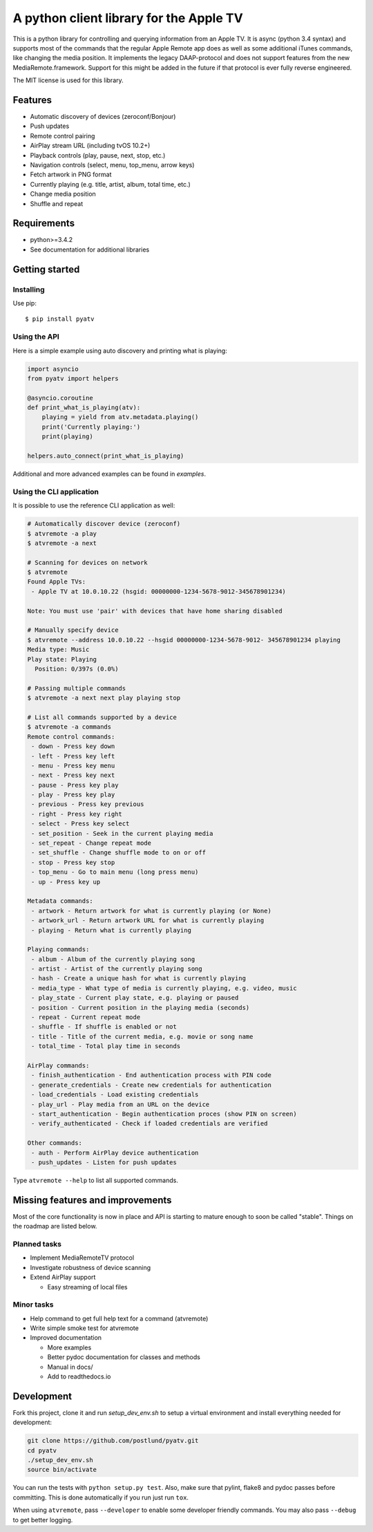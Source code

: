 A python client library for the Apple TV
========================================
|Build Status| |Coverage Status| |PyPi Package| |Quantifiedcode|

This is a python library for controlling and querying information from an Apple TV. It is async
(python 3.4 syntax) and supports most of the commands that the regular Apple Remote app does as
well as some additional iTunes commands, like changing the media position. It implements the
legacy DAAP-protocol and does not support features from the new MediaRemote.framework. Support
for this might be added in the future if that protocol is ever fully reverse engineered.

The MIT license is used for this library.

Features
--------

- Automatic discovery of devices (zeroconf/Bonjour)
- Push updates
- Remote control pairing
- AirPlay stream URL (including tvOS 10.2+)
- Playback controls (play, pause, next, stop, etc.)
- Navigation controls (select, menu, top_menu, arrow keys)
- Fetch artwork in PNG format
- Currently playing (e.g. title, artist, album, total time, etc.)
- Change media position
- Shuffle and repeat

Requirements
------------

- python>=3.4.2
- See documentation for additional libraries

Getting started
---------------

Installing
^^^^^^^^^^

Use pip::

    $ pip install pyatv

Using the API
^^^^^^^^^^^^^

Here is a simple example using auto discovery and printing what is playing:

.. code:: python

    import asyncio
    from pyatv import helpers

    @asyncio.coroutine
    def print_what_is_playing(atv):
        playing = yield from atv.metadata.playing()
        print('Currently playing:')
        print(playing)

    helpers.auto_connect(print_what_is_playing)


Additional and more advanced examples can be found in `examples`.

Using the CLI application
^^^^^^^^^^^^^^^^^^^^^^^^^

It is possible to use the reference CLI application as well:

.. code:: bash

    # Automatically discover device (zeroconf)
    $ atvremote -a play
    $ atvremote -a next

    # Scanning for devices on network
    $ atvremote
    Found Apple TVs:
     - Apple TV at 10.0.10.22 (hsgid: 00000000-1234-5678-9012-345678901234)

    Note: You must use 'pair' with devices that have home sharing disabled

    # Manually specify device
    $ atvremote --address 10.0.10.22 --hsgid 00000000-1234-5678-9012- 345678901234 playing
    Media type: Music
    Play state: Playing
      Position: 0/397s (0.0%)

    # Passing multiple commands
    $ atvremote -a next next play playing stop

    # List all commands supported by a device
    $ atvremote -a commands
    Remote control commands:
     - down - Press key down
     - left - Press key left
     - menu - Press key menu
     - next - Press key next
     - pause - Press key play
     - play - Press key play
     - previous - Press key previous
     - right - Press key right
     - select - Press key select
     - set_position - Seek in the current playing media
     - set_repeat - Change repeat mode
     - set_shuffle - Change shuffle mode to on or off
     - stop - Press key stop
     - top_menu - Go to main menu (long press menu)
     - up - Press key up

    Metadata commands:
     - artwork - Return artwork for what is currently playing (or None)
     - artwork_url - Return artwork URL for what is currently playing
     - playing - Return what is currently playing

    Playing commands:
     - album - Album of the currently playing song
     - artist - Artist of the currently playing song
     - hash - Create a unique hash for what is currently playing
     - media_type - What type of media is currently playing, e.g. video, music
     - play_state - Current play state, e.g. playing or paused
     - position - Current position in the playing media (seconds)
     - repeat - Current repeat mode
     - shuffle - If shuffle is enabled or not
     - title - Title of the current media, e.g. movie or song name
     - total_time - Total play time in seconds

    AirPlay commands:
     - finish_authentication - End authentication process with PIN code
     - generate_credentials - Create new credentials for authentication
     - load_credentials - Load existing credentials
     - play_url - Play media from an URL on the device
     - start_authentication - Begin authentication proces (show PIN on screen)
     - verify_authenticated - Check if loaded credentials are verified

    Other commands:
     - auth - Perform AirPlay device authentication
     - push_updates - Listen for push updates

Type ``atvremote --help`` to list all supported commands.

Missing features and improvements
---------------------------------

Most of the core functionality is now in place and API is starting to mature
enough to soon be called "stable". Things on the roadmap are listed below.

Planned tasks
^^^^^^^^^^^^^

- Implement MediaRemoteTV protocol
- Investigate robustness of device scanning
- Extend AirPlay support

  - Easy streaming of local files

Minor tasks
^^^^^^^^^^^

- Help command to get full help text for a command (atvremote)
- Write simple smoke test for atvremote
- Improved documentation

  - More examples
  - Better pydoc documentation for classes and methods
  - Manual in docs/
  - Add to readthedocs.io

Development
-----------

Fork this project, clone it and run `setup_dev_env.sh` to setup a virtual
environment and install everything needed for development:

.. code:: bash

    git clone https://github.com/postlund/pyatv.git
    cd pyatv
    ./setup_dev_env.sh
    source bin/activate

You can run the tests with ``python setup.py test``. Also, make sure that
pylint, flake8 and pydoc passes before committing. This is done automatically
if you run just run ``tox``.

When using ``atvremote``, pass ``--developer`` to enable some developer friendly
commands. You may also pass ``--debug`` to get better logging.

.. |Build Status| image:: https://travis-ci.org/postlund/pyatv.svg?branch=master
   :target: https://travis-ci.org/postlund/pyatv
.. |Coverage Status| image:: https://img.shields.io/coveralls/postlund/pyatv.svg
   :target: https://coveralls.io/r/postlund/pyatv?branch=master
.. |PyPi Package| image:: https://badge.fury.io/py/pyatv.svg
   :target: https://badge.fury.io/py/pyatv
.. |Quantifiedcode| image:: https://www.quantifiedcode.com/api/v1/project/bcacf534875647af8005bb089f329918/badge.svg
   :target: https://www.quantifiedcode.com/app/project/bcacf534875647af8005bb089f329918
